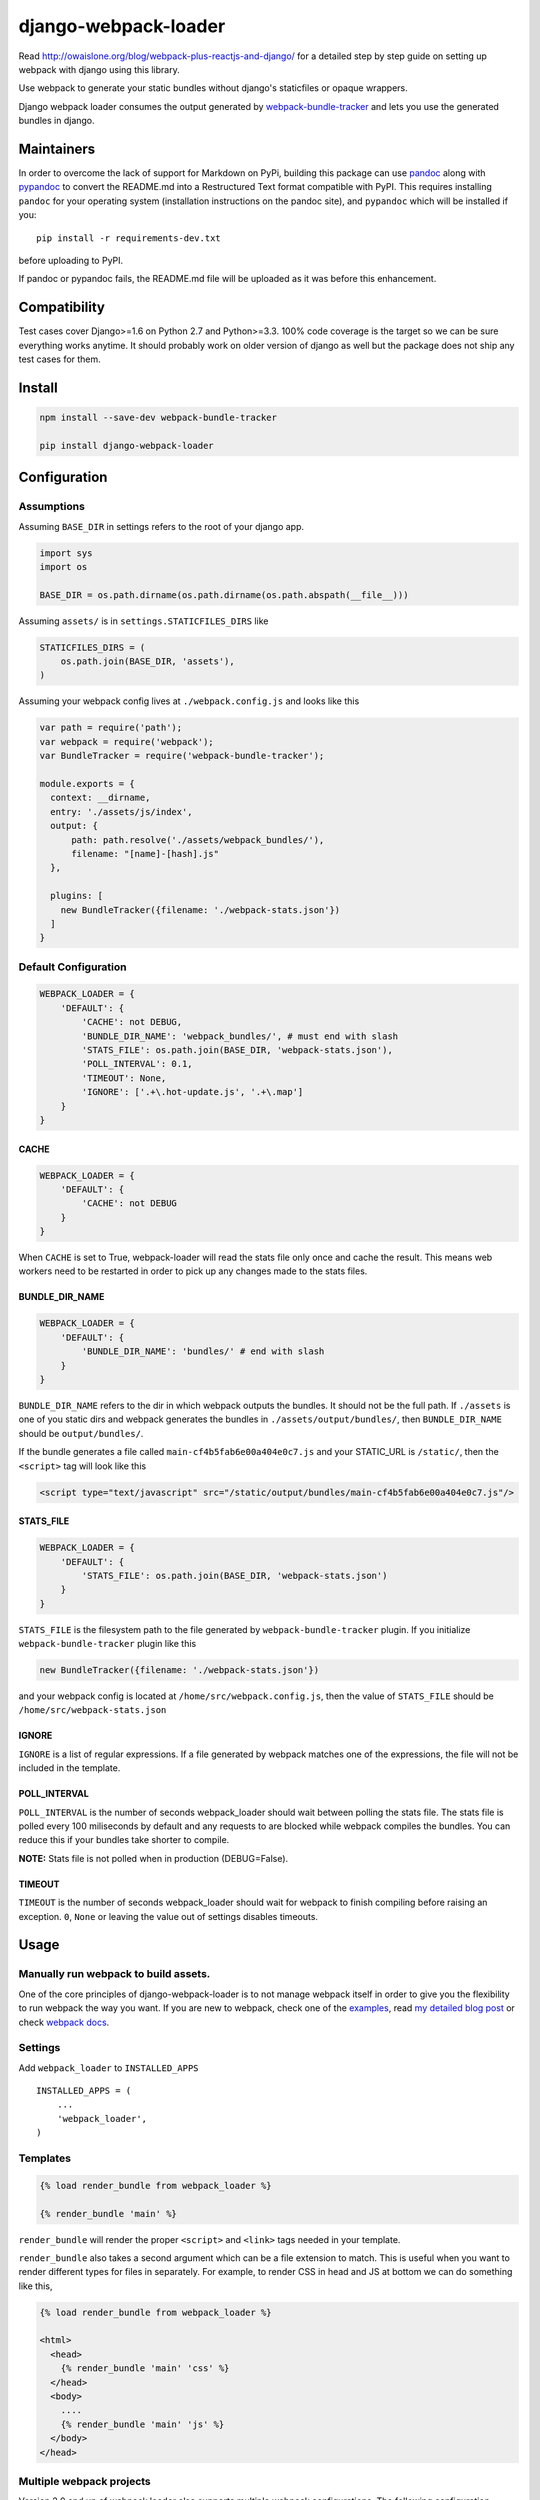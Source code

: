 django-webpack-loader
=====================

|Join the chat at https://gitter.im/owais/django-webpack-loader| |Build
Status| |Coverage Status|

Read http://owaislone.org/blog/webpack-plus-reactjs-and-django/ for a
detailed step by step guide on setting up webpack with django using this
library.

Use webpack to generate your static bundles without django's staticfiles
or opaque wrappers.

Django webpack loader consumes the output generated by
`webpack-bundle-tracker <https://github.com/owais/webpack-bundle-tracker>`__
and lets you use the generated bundles in django.

Maintainers
-----------

In order to overcome the lack of support for Markdown on PyPi, building
this package can use `pandoc <http://pandoc.org/installing.html>`__
along with `pypandoc <https://pypi.python.org/pypi/pypandoc>`__ to
convert the README.md into a Restructured Text format compatible with
PyPI. This requires installing ``pandoc`` for your operating system
(installation instructions on the pandoc site), and ``pypandoc`` which
will be installed if you:

::

    pip install -r requirements-dev.txt

before uploading to PyPI.

If pandoc or pypandoc fails, the README.md file will be uploaded as it
was before this enhancement.

Compatibility
-------------

Test cases cover Django>=1.6 on Python 2.7 and Python>=3.3. 100% code
coverage is the target so we can be sure everything works anytime. It
should probably work on older version of django as well but the package
does not ship any test cases for them.

Install
-------

.. code:: bash

    npm install --save-dev webpack-bundle-tracker

    pip install django-webpack-loader

Configuration
-------------

Assumptions
~~~~~~~~~~~

Assuming ``BASE_DIR`` in settings refers to the root of your django app.

.. code:: python

    import sys
    import os

    BASE_DIR = os.path.dirname(os.path.dirname(os.path.abspath(__file__)))

Assuming ``assets/`` is in ``settings.STATICFILES_DIRS`` like

.. code:: python

    STATICFILES_DIRS = (
        os.path.join(BASE_DIR, 'assets'),
    )

Assuming your webpack config lives at ``./webpack.config.js`` and looks
like this

.. code:: javascript

    var path = require('path');
    var webpack = require('webpack');
    var BundleTracker = require('webpack-bundle-tracker');

    module.exports = {
      context: __dirname,
      entry: './assets/js/index',
      output: {
          path: path.resolve('./assets/webpack_bundles/'),
          filename: "[name]-[hash].js"
      },

      plugins: [
        new BundleTracker({filename: './webpack-stats.json'})
      ]
    }

Default Configuration
~~~~~~~~~~~~~~~~~~~~~

.. code:: python

    WEBPACK_LOADER = {
        'DEFAULT': {
            'CACHE': not DEBUG,
            'BUNDLE_DIR_NAME': 'webpack_bundles/', # must end with slash
            'STATS_FILE': os.path.join(BASE_DIR, 'webpack-stats.json'),
            'POLL_INTERVAL': 0.1,
            'TIMEOUT': None,
            'IGNORE': ['.+\.hot-update.js', '.+\.map']
        }
    }

CACHE
^^^^^

.. code:: python

    WEBPACK_LOADER = {
        'DEFAULT': {
            'CACHE': not DEBUG
        }
    }

When ``CACHE`` is set to True, webpack-loader will read the stats file
only once and cache the result. This means web workers need to be
restarted in order to pick up any changes made to the stats files.

BUNDLE\_DIR\_NAME
^^^^^^^^^^^^^^^^^

.. code:: python

    WEBPACK_LOADER = {
        'DEFAULT': {
            'BUNDLE_DIR_NAME': 'bundles/' # end with slash
        }
    }

``BUNDLE_DIR_NAME`` refers to the dir in which webpack outputs the
bundles. It should not be the full path. If ``./assets`` is one of you
static dirs and webpack generates the bundles in
``./assets/output/bundles/``, then ``BUNDLE_DIR_NAME`` should be
``output/bundles/``.

If the bundle generates a file called ``main-cf4b5fab6e00a404e0c7.js``
and your STATIC\_URL is ``/static/``, then the ``<script>`` tag will
look like this

.. code:: html

    <script type="text/javascript" src="/static/output/bundles/main-cf4b5fab6e00a404e0c7.js"/>

STATS\_FILE
^^^^^^^^^^^

.. code:: python

    WEBPACK_LOADER = {
        'DEFAULT': {
            'STATS_FILE': os.path.join(BASE_DIR, 'webpack-stats.json')
        }
    }

``STATS_FILE`` is the filesystem path to the file generated by
``webpack-bundle-tracker`` plugin. If you initialize
``webpack-bundle-tracker`` plugin like this

.. code:: javascript

    new BundleTracker({filename: './webpack-stats.json'})

and your webpack config is located at ``/home/src/webpack.config.js``,
then the value of ``STATS_FILE`` should be
``/home/src/webpack-stats.json``

IGNORE
^^^^^^

``IGNORE`` is a list of regular expressions. If a file generated by
webpack matches one of the expressions, the file will not be included in
the template.

POLL\_INTERVAL
^^^^^^^^^^^^^^

``POLL_INTERVAL`` is the number of seconds webpack\_loader should wait
between polling the stats file. The stats file is polled every 100
miliseconds by default and any requests to are blocked while webpack
compiles the bundles. You can reduce this if your bundles take shorter
to compile.

**NOTE:** Stats file is not polled when in production (DEBUG=False).

TIMEOUT
^^^^^^^

``TIMEOUT`` is the number of seconds webpack\_loader should wait for
webpack to finish compiling before raising an exception. ``0``, ``None``
or leaving the value out of settings disables timeouts.

Usage
-----

Manually run webpack to build assets.
~~~~~~~~~~~~~~~~~~~~~~~~~~~~~~~~~~~~~

One of the core principles of django-webpack-loader is to not manage
webpack itself in order to give you the flexibility to run webpack the
way you want. If you are new to webpack, check one of the
`examples <https://github.com/owais/django-webpack-loader/tree/master/examples>`__,
read `my detailed blog
post <http://owaislone.org/blog/webpack-plus-reactjs-and-django/>`__ or
check `webpack docs <http://webpack.github.io/>`__.

Settings
~~~~~~~~

Add ``webpack_loader`` to ``INSTALLED_APPS``

::

    INSTALLED_APPS = (
        ...
        'webpack_loader',
    )

Templates
~~~~~~~~~

.. code:: html+django

    {% load render_bundle from webpack_loader %}

    {% render_bundle 'main' %}

``render_bundle`` will render the proper ``<script>`` and ``<link>``
tags needed in your template.

``render_bundle`` also takes a second argument which can be a file
extension to match. This is useful when you want to render different
types for files in separately. For example, to render CSS in head and JS
at bottom we can do something like this,

.. code:: html+django

    {% load render_bundle from webpack_loader %}

    <html>
      <head>
        {% render_bundle 'main' 'css' %}
      </head>
      <body>
        ....
        {% render_bundle 'main' 'js' %}
      </body>
    </head>

Multiple webpack projects
~~~~~~~~~~~~~~~~~~~~~~~~~

Version 2.0 and up of webpack loader also supports multiple webpack
configurations. The following configuration defines 2 webpack stats
files in settings and uses the ``config`` argument in the template tags
to influence which stats file to load the bundles from.

.. code:: python

    WEBPACK_LOADER = {
        'DEFAULT': {
            'BUNDLE_DIR_NAME': 'bundles/',
            'STATS_FILE': os.path.join(BASE_DIR, 'webpack-stats.json'),
        },
        'DASHBOARD': {
            'BUNDLE_DIR_NAME': 'dashboard_bundles/',
            'STATS_FILE': os.path.join(BASE_DIR, 'webpack-stats-dashboard.json'),
        }
    }

.. code:: html+django

    {% load render_bundle from webpack_loader %}

    <html>
      <body>
        ....
        {% render_bundle 'main' 'js' 'DEFAULT' %}
        {% render_bundle 'main' 'js' 'DASHBOARD' %}

        <!-- or render all files from a bundle -->
        {% render_bundle 'main' config='DASHBOARD' %}

        <!-- the following tags do the same thing -->
        {% render_bundle 'main' 'css' 'DASHBOARD' %}
        {% render_bundle 'main' extension='css' config='DASHBOARD' %}
        {% render_bundle 'main' config='DASHBOARD' extension='css' %}

        <!-- add some extra attributes to the tag -->
        {% render_bundle 'main' 'js' 'DEFAULT' attrs='async chatset="UTF-8"'%}
      </body>
    </head>

File URLs instead of html tags
~~~~~~~~~~~~~~~~~~~~~~~~~~~~~~

If you need the URL to an asset without the HTML tags, the ``get_files``
template tag can be used. A common use case is specifying the URL to a
custom css file for a Javascript plugin.

``get_files`` works exactly like ``render_bundle`` except it returns a
list of matching files and lets you assign the list to a custom template
variable. For example,

.. code:: html+django

    {% get_files 'editor' 'css' as editor_css_files %}
    CKEDITOR.config.contentsCss = '{{ editor_css_files.0.publicPath }}';

    <!-- or list down name, path and download url for every file -->
    <ul>
    {% for css_file in editor_css_files %}
        <li>{{ css_file.name }} : {{ css_file.path }} : {{ css_file.publicPath }}</li>
    {% endfor %}
    </ul>

Refer other static assets
~~~~~~~~~~~~~~~~~~~~~~~~~

``webpack_static`` template tag provides facilities to load static
assets managed by webpack in django templates. It is like django's built
in ``static`` tag but for webpack assets instead. In the below example,
``logo.png`` can be any static asset shipped with any npm or bower
package.

.. code:: html+django

    {% load webpack_static from webpack_loader %}

    <!-- render full public path of logo.png -->
    <img src="{% webpack_static 'logo.png' %}"/>

From Python code
~~~~~~~~~~~~~~~~

If you want to access the webpack asset path information from your
application code then you can use the function in the
``webpack_loader.utils`` module.

.. code:: python

    >>> utils.get_files('main')
    [{'url': '/static/bundles/main.js', u'path': u'/home/mike/root/projects/django-webpack-loader/tests/assets/bundles/main.js', u'name': u'main.js'},
     {'url': '/static/bundles/styles.css', u'path': u'/home/mike/root/projects/django-webpack-loader/tests/assets/bundles/styles.css', u'name': u'styles.css'}]
    >>> utils.get_as_tags('main')
    ['<script type="text/javascript" src="/static/bundles/main.js" ></script>',
     '<link type="text/css" href="/static/bundles/styles.css" rel="stylesheet" />']

How to use in Production
------------------------

**It is up to you**. There are a few ways to handle this. I like to have
slightly separate configs for production and local. I tell git to ignore
my local stats + bundle file but track the ones for production. Before
pushing out newer version to production, I generate a new bundle using
production config and commit the new stats file and bundle. I store the
stats file and bundles in a directory that is added to the
``STATICFILES_DIR``. This gives me integration with collectstatic for
free. The generated bundles are automatically collected to the target
directory and synched to S3.

``./webpack_production.config.js``

.. code:: javascript

    var config = require('./webpack.config.js');
    var BundleTracker = require('webpack-bundle-tracker');

    config.output.path = require('path').resolve('./assets/dist');

    config.plugins = [
        new BundleTracker({filename: './webpack-stats-prod.json'})
    ]

    // override any other settings here like using Uglify or other things that make sense for production environments.

    module.exports = config;

``settings.py``

.. code:: python

    if not DEBUG:
        WEBPACK_LOADER.update({
            'BUNDLE_DIR_NAME': 'dist/',
            'STATS_FILE': os.path.join(BASE_DIR, 'webpack-stats-prod.json')
        })

You can also simply generate the bundles on the server before running
collectstatic if that works for you.

Extra
-----

Jinja2 Configuration
~~~~~~~~~~~~~~~~~~~~

If you need to output your assets in a jinja template we provide a
Jinja2 extension that's compatible with the `Django
Jinja <https://github.com/niwinz/django-jinja>`__ module and Django 1.8.

To install the extension add it to the django\_jinja ``TEMPLATES``
configuration in the ``["OPTIONS"]["extension"]`` list.

.. code:: python

    TEMPLATES = [
        {
            "BACKEND": "django_jinja.backend.Jinja2",
            "OPTIONS": {
                "extensions": [
                    "django_jinja.builtins.extensions.DjangoFiltersExtension",
                    "webpack_loader.contrib.jinja2ext.WebpackExtension",
                ],
            }
        }
    ]

Then in your base jinja template:

.. code:: html

    {{ render_bundle('main') }}

--------------

Enjoy your webpack with django :)

.. |Join the chat at https://gitter.im/owais/django-webpack-loader| image:: https://badges.gitter.im/Join%20Chat.svg
   :target: https://gitter.im/owais/django-webpack-loader?utm_source=badge&utm_medium=badge&utm_campaign=pr-badge&utm_content=badge
.. |Build Status| image:: https://travis-ci.org/owais/django-webpack-loader.svg?branch=master
   :target: https://travis-ci.org/owais/django-webpack-loader
.. |Coverage Status| image:: https://coveralls.io/repos/owais/django-webpack-loader/badge.svg?branch=master&service=github
   :target: https://coveralls.io/github/owais/django-webpack-loader?branch=master
